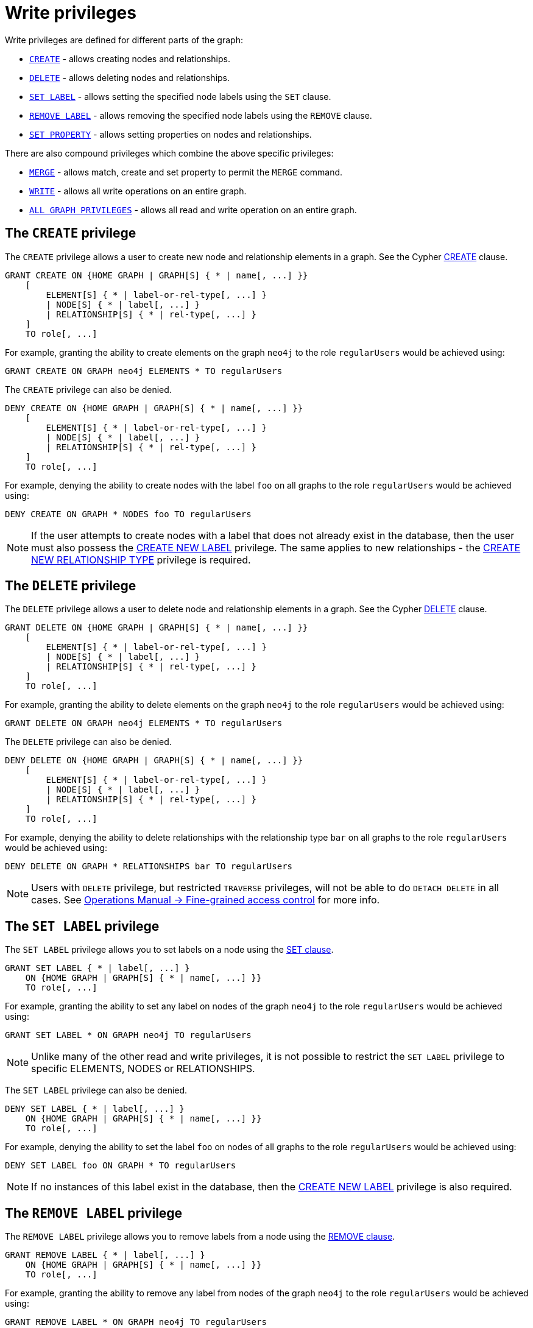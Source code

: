 [role=enterprise-edition]
[[access-control-privileges-writes]]
= Write privileges
:description: This section explains how to use Cypher to manage write privileges on graphs. 
:page-aliases: administration/security/writes.adoc


Write privileges are defined for different parts of the graph:

* xref:access-control/privileges-writes.adoc#access-control-privileges-writes-create[`CREATE`] - allows creating nodes and relationships.
* xref:access-control/privileges-writes.adoc#access-control-privileges-writes-delete[`DELETE`] - allows deleting nodes and relationships.
* xref:access-control/privileges-writes.adoc#access-control-privileges-writes-set-label[`SET LABEL`] - allows setting the specified node labels using the `SET` clause.
* xref:access-control/privileges-writes.adoc#access-control-privileges-writes-remove-label[`REMOVE LABEL`] - allows removing the specified node labels using the `REMOVE` clause.
* xref:access-control/privileges-writes.adoc#access-control-privileges-writes-set-property[`SET PROPERTY`] - allows setting properties on nodes and relationships.

There are also compound privileges which combine the above specific privileges:

* xref:access-control/privileges-writes.adoc#access-control-privileges-writes-merge[`MERGE`] - allows match, create and set property to permit the `MERGE` command.
* xref:access-control/privileges-writes.adoc#access-control-privileges-writes-write[`WRITE`] - allows all write operations on an entire graph.
* xref:access-control/privileges-writes.adoc#access-control-privileges-writes-all[`ALL GRAPH PRIVILEGES`] - allows all read and write operation on an entire graph.


[[access-control-privileges-writes-create]]
== The `CREATE` privilege

The `CREATE` privilege allows a user to create new node and relationship elements in a graph.
See the Cypher xref:clauses/create.adoc[CREATE] clause.

[source, cypher, role=noplay]
----
GRANT CREATE ON {HOME GRAPH | GRAPH[S] { * | name[, ...] }}
    [
        ELEMENT[S] { * | label-or-rel-type[, ...] }
        | NODE[S] { * | label[, ...] }
        | RELATIONSHIP[S] { * | rel-type[, ...] }
    ]
    TO role[, ...]
----

For example, granting the ability to create elements on the graph `neo4j` to the role `regularUsers` would be achieved using:

[source, cypher, role=noplay]
----
GRANT CREATE ON GRAPH neo4j ELEMENTS * TO regularUsers
----

The `CREATE` privilege can also be denied.

[source, cypher, role=noplay]
----
DENY CREATE ON {HOME GRAPH | GRAPH[S] { * | name[, ...] }}
    [
        ELEMENT[S] { * | label-or-rel-type[, ...] }
        | NODE[S] { * | label[, ...] }
        | RELATIONSHIP[S] { * | rel-type[, ...] }
    ]
    TO role[, ...]
----

For example, denying the ability to create nodes with the label `foo` on all graphs to the role `regularUsers` would be achieved using:

[source, cypher, role=noplay]
----
DENY CREATE ON GRAPH * NODES foo TO regularUsers
----

[NOTE]
====
If the user attempts to create nodes with a label that does not already exist in the database, then the user must also possess the xref:access-control/database-administration.adoc#access-control-database-administration-tokens[CREATE NEW LABEL] privilege.
The same applies to new relationships - the xref:access-control/database-administration.adoc#access-control-database-administration-tokens[CREATE NEW RELATIONSHIP TYPE] privilege is required.
====


[[access-control-privileges-writes-delete]]
== The `DELETE` privilege

The `DELETE` privilege allows a user to delete node and relationship elements in a graph.
See the Cypher xref:clauses/delete.adoc[DELETE] clause.

[source, cypher, role=noplay]
----
GRANT DELETE ON {HOME GRAPH | GRAPH[S] { * | name[, ...] }}
    [
        ELEMENT[S] { * | label-or-rel-type[, ...] }
        | NODE[S] { * | label[, ...] }
        | RELATIONSHIP[S] { * | rel-type[, ...] }
    ]
    TO role[, ...]
----

For example, granting the ability to delete elements on the graph `neo4j` to the role `regularUsers` would be achieved using:

[source, cypher, role=noplay]
----
GRANT DELETE ON GRAPH neo4j ELEMENTS * TO regularUsers
----

The `DELETE` privilege can also be denied.

[source, cypher, role=noplay]
----
DENY DELETE ON {HOME GRAPH | GRAPH[S] { * | name[, ...] }}
    [
        ELEMENT[S] { * | label-or-rel-type[, ...] }
        | NODE[S] { * | label[, ...] }
        | RELATIONSHIP[S] { * | rel-type[, ...] }
    ]
    TO role[, ...]
----

For example, denying the ability to delete relationships with the relationship type `bar` on all graphs to the role `regularUsers` would be achieved using:

[source, cypher, role=noplay]
----
DENY DELETE ON GRAPH * RELATIONSHIPS bar TO regularUsers
----

[NOTE]
====
Users with `DELETE` privilege, but restricted `TRAVERSE` privileges, will not be able to do `DETACH DELETE` in all cases.
See link:{neo4j-docs-base-uri}/operations-manual/{page-version}/authentication-authorization/access-control#detach-delete-restricted-user[Operations Manual -> Fine-grained access control] for more info.
====


[[access-control-privileges-writes-set-label]]
== The `SET LABEL` privilege

The `SET LABEL` privilege allows you to set labels on a node using the xref:clauses/set.adoc#set-set-a-label-on-a-node[SET clause].

[source, cypher, role=noplay]
----
GRANT SET LABEL { * | label[, ...] }
    ON {HOME GRAPH | GRAPH[S] { * | name[, ...] }}
    TO role[, ...]
----

For example, granting the ability to set any label on nodes of the graph `neo4j` to the role `regularUsers` would be achieved using:

[source, cypher, role=noplay]
----
GRANT SET LABEL * ON GRAPH neo4j TO regularUsers
----

[NOTE]
====
Unlike many of the other read and write privileges, it is not possible to restrict the `SET LABEL` privilege to specific ELEMENTS, NODES or RELATIONSHIPS.
====

The `SET LABEL` privilege can also be denied.

[source, cypher, role=noplay]
----
DENY SET LABEL { * | label[, ...] }
    ON {HOME GRAPH | GRAPH[S] { * | name[, ...] }}
    TO role[, ...]
----

For example, denying the ability to set the label `foo` on nodes of all graphs to the role `regularUsers` would be achieved using:

[source, cypher, role=noplay]
----
DENY SET LABEL foo ON GRAPH * TO regularUsers
----

[NOTE]
====
If no instances of this label exist in the database, then the xref:access-control/database-administration.adoc#access-control-database-administration-tokens[CREATE NEW LABEL] privilege is also required.
====


[[access-control-privileges-writes-remove-label]]
== The `REMOVE LABEL` privilege

The `REMOVE LABEL` privilege allows you to remove labels from a node using the xref:clauses/remove.adoc#remove-remove-a-label-from-a-node[REMOVE clause].

[source, cypher, role=noplay]
----
GRANT REMOVE LABEL { * | label[, ...] }
    ON {HOME GRAPH | GRAPH[S] { * | name[, ...] }}
    TO role[, ...]
----

For example, granting the ability to remove any label from nodes of the graph `neo4j` to the role `regularUsers` would be achieved using:

[source, cypher, role=noplay]
----
GRANT REMOVE LABEL * ON GRAPH neo4j TO regularUsers
----

[NOTE]
====
Unlike many of the other read and write privileges, it is not possible to restrict the `REMOVE LABEL` privilege to specific ELEMENTS, NODES or RELATIONSHIPS.
====

The `REMOVE LABEL` privilege can also be denied.

[source, cypher, role=noplay]
----
DENY REMOVE LABEL { * | label[, ...] }
    ON {HOME GRAPH | GRAPH[S] { * | name[, ...] }}
    TO role[, ...]
----

For example, denying the ability to remove the label `foo` from nodes of all graphs to the role `regularUsers` would be achieved using:

[source, cypher, role=noplay]
----
DENY REMOVE LABEL foo ON GRAPH * TO regularUsers
----


[[access-control-privileges-writes-set-property]]
== The `SET PROPERTY` privilege

The `SET PROPERTY` privilege allows a user to set a property on a node or relationship element in a graph using the xref:clauses/set.adoc#set-set-a-property[SET clause].

[source, cypher, role=noplay]
----
GRANT SET PROPERTY "{" { * | property[, ...] } "}"
    ON {HOME GRAPH | GRAPH[S] { * | name[, ...] }}
        [
            ELEMENT[S] { * | label-or-rel-type[, ...] }
            | NODE[S] { * | label[, ...] }
            | RELATIONSHIP[S] { * | rel-type[, ...] }
        ]
    TO role[, ...]
----

For example, granting the ability to set any property on all elements of the graph `neo4j` to the role `regularUsers` would be achieved using:

[source, cypher, role=noplay]
----
GRANT SET PROPERTY {*} ON HOME GRAPH ELEMENTS * TO regularUsers
----

The `SET PROPERTY` privilege can also be denied.

[source, cypher, role=noplay]
----
DENY SET PROPERTY "{" { * | property[, ...] } "}"
    ON {HOME GRAPH | GRAPH[S] { * | name[, ...] }}
        [
            ELEMENT[S] { * | label-or-rel-type[, ...] }
            | NODE[S] { * | label[, ...] }
            | RELATIONSHIP[S] { * | rel-type[, ...] }
        ]
    TO role[, ...]
----

For example, denying the ability to set the property `foo` on nodes with the label `bar` on all graphs to the role `regularUsers` would be achieved using:

[source, cypher, role=noplay]
----
DENY SET PROPERTY { foo } ON GRAPH * NODES bar TO regularUsers
----

[NOTE]
====
If the users attempts to set a property with a property name that does not already exist in the database the user must also possess the xref:access-control/database-administration.adoc#access-control-database-administration-tokens[CREATE NEW PROPERTY NAME] privilege.
====


[[access-control-privileges-writes-merge]]
== The `MERGE` privilege

The `MERGE` privilege is a compound privilege that combines `TRAVERSE` and `READ` (i.e. `MATCH`) with `CREATE` and `SET PROPERTY`.
This is intended to permit use of xref:clauses/merge.adoc[the MERGE command] but is applicable to all reads and writes that require these privileges.

[source, cypher, role=noplay]
----
GRANT MERGE "{" { * | property[, ...] } "}"
    ON {HOME GRAPH | GRAPH[S] { * | name[, ...] }}
        [
            ELEMENT[S] { * | label-or-rel-type[, ...] }
            | NODE[S] { * | label[, ...] }
            | RELATIONSHIP[S] { * | rel-type[, ...] }
        ]
    TO role[, ...]
----

For example, granting `MERGE` on all elements of the graph `neo4j` to the role `regularUsers` would be achieved using:

[source, cypher, role=noplay]
----
GRANT MERGE {*} ON GRAPH neo4j ELEMENTS * TO regularUsers
----

It is not possible to deny the `MERGE` privilege.
If it is desirable to prevent a users from creating elements and setting properties, use xref:access-control/privileges-writes.adoc#access-control-privileges-writes-create[DENY CREATE] or xref:access-control/privileges-writes.adoc#access-control-privileges-writes-set-property[DENY SET PROPERTY].

[NOTE]
====
If the users attempts to create nodes with a label that does not already exist in the database the user must also possess the
xref:access-control/database-administration.adoc#access-control-database-administration-tokens[CREATE NEW LABEL] privilege.
The same applies to new relationships and properties - the
xref:access-control/database-administration.adoc#access-control-database-administration-tokens[CREATE NEW RELATIONSHIP TYPE] or
xref:access-control/database-administration.adoc#access-control-database-administration-tokens[CREATE NEW PROPERTY NAME] privileges are required.
====


[[access-control-privileges-writes-write]]
== The `WRITE` privilege

The `WRITE` privilege allows the user to execute any write command on a graph.

[source, cypher, role=noplay]
----
GRANT WRITE
    ON {HOME GRAPH | GRAPH[S] { * | name[, ...] }}
    TO role[, ...]
----

For example, granting the ability to write on the graph `neo4j` to the role `regularUsers` would be achieved using:

[source, cypher, role=noplay]
----
GRANT WRITE ON GRAPH neo4j TO regularUsers
----

[NOTE]
====
Unlike the more specific write commands, it is not possible to restrict `WRITE` privileges to specific ELEMENTS, NODES or RELATIONSHIPS.
If it is desirable to prevent a user from writing to a subset of database objects, a `GRANT WRITE` can be combined with more specific `DENY` commands to target these elements.
====

The `WRITE` privilege can also be denied.

[source, cypher, role=noplay]
----
DENY WRITE
    ON {HOME GRAPH | GRAPH[S] { * | name[, ...] }}
    TO role[, ...]
----

For example, denying the ability to write on the graph `neo4j` to the role `regularUsers` would be achieved using:

[source, cypher, role=noplay]
----
DENY WRITE ON GRAPH neo4j TO regularUsers
----

[NOTE]
====
Users with `WRITE` privilege but restricted `TRAVERSE` privileges will not be able to do `DETACH DELETE` in all cases.
See link:{neo4j-docs-base-uri}/operations-manual/{page-version}/authentication-authorization/access-control#detach-delete-restricted-user[Operations Manual -> Fine-grained access control] for more info.
====


[[access-control-privileges-writes-all]]
== The `ALL GRAPH PRIVILEGES` privilege

The `ALL GRAPH PRIVILEGES` privilege allows the user to execute any command on a graph.

[source, cypher, role=noplay]
----
GRANT ALL [ [ GRAPH ] PRIVILEGES ]
    ON {HOME GRAPH | GRAPH[S] { * | name[, ...] }}
    TO role[, ...]
----

For example, granting all graph privileges on the graph `neo4j` to the role `regularUsers` would be achieved using:

[source, cypher, role=noplay]
----
GRANT ALL GRAPH PRIVILEGES ON GRAPH neo4j TO regularUsers
----

[NOTE]
====
Unlike the more specific read and write commands, it is not possible to restrict `ALL GRAPH PRIVILEGES` privileges to specific ELEMENTS,
NODES or RELATIONSHIPS.
If it is desirable to prevent a user from reading or writing to a subset of database objects, a `GRANT ALL GRAPH PRIVILEGES` can be combined with more specific `DENY` commands to target these elements.
====

[NOTE]
====
The `ALL GRAPH PRIVILEGES` privilege does not allow creating new labels, relationship types, or property names.
These are instead managed by the `NAME MANAGEMENT` privileges.
====

The `ALL GRAPH PRIVILEGES` privilege can also be denied.

[source, cypher, role=noplay]
----
DENY ALL [ [ GRAPH ] PRIVILEGES ]
    ON {HOME GRAPH | GRAPH[S] { * | name[, ...] }}
    TO role[, ...]
----

For example, denying all graph privileges on the graph `neo4j` to the role `regularUsers` would be achieved using:

[source, cypher, role=noplay]
----
DENY ALL GRAPH PRIVILEGES ON GRAPH neo4j TO regularUsers
----

